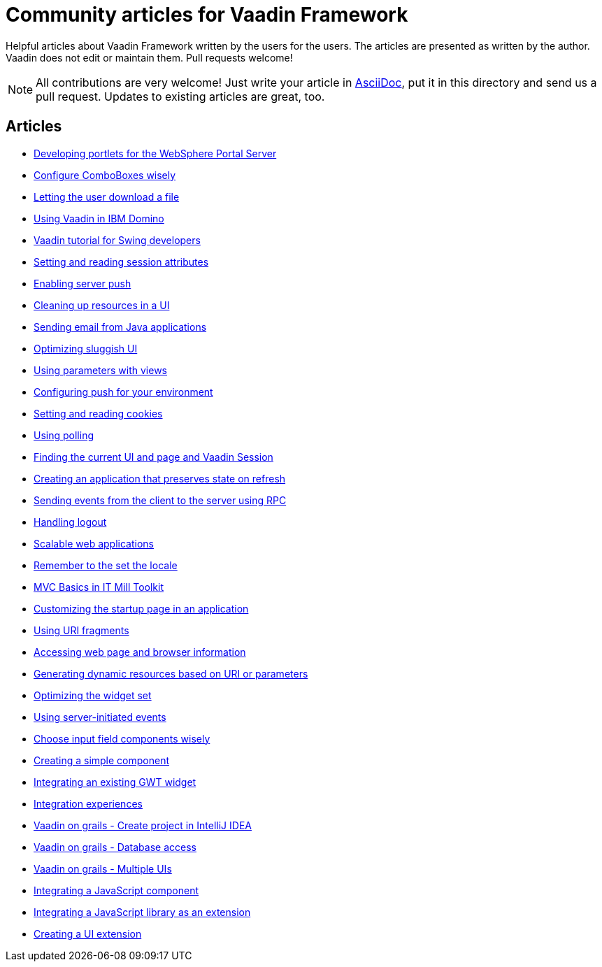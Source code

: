 = Community articles for Vaadin Framework

Helpful articles about Vaadin Framework written by the users for the users. The
articles are presented as written by the author. Vaadin does not edit or maintain them.
Pull requests welcome!

NOTE: All contributions are very welcome! Just write your article in link:asciidoctor.org/docs/asciidoc-writers-guide[AsciiDoc],
put it in this directory and send us a pull request. Updates to existing articles
are great, too.

[discrete]
== Articles
- link:DevelopingPortletsForTheWebspherePortalServer.asciidoc[Developing portlets for the WebSphere Portal Server]
- link:ConfigureComboBoxesWisely.asciidoc[Configure ComboBoxes wisely]
- link:LettingTheUserDownloadAFile.asciidoc[Letting the user download a file]
- link:UsingVaadinInIBMDomino.asciidoc[Using Vaadin in IBM Domino]
- link:VaadinTutorialForSwingDevelopers.asciidoc[Vaadin tutorial for Swing developers]
- link:SettingAndReadingSessionAttributes.asciidoc[Setting and reading session attributes]
- link:EnablingServerPush.asciidoc[Enabling server push]
- link:CleaningUpResourcesInAUI.asciidoc[Cleaning up resources in a UI]
- link:SendingEmailFromJavaApplications.asciidoc[Sending email from Java applications]
- link:OptimizingSluggishUI.asciidoc[Optimizing sluggish UI]
- link:UsingParametersWithViews.asciidoc[Using parameters with views]
- link:ConfiguringPushForYourEnvironment.asciidoc[Configuring push for your environment]
- link:SettingAndReadingCookies.asciidoc[Setting and reading cookies]
- link:UsingPolling.asciidoc[Using polling]
- link:FindingTheCurrentUIAndPageAndVaadinSession.asciidoc[Finding the current UI and page and Vaadin Session]
- link:CreatingAnApplicationThatPreservesStateOnRefresh.asciidoc[Creating an application that preserves state on refresh]
- link:SendingEventsFromTheClientToTheServerUsingRPC.asciidoc[Sending events from the client to the server using RPC]
- link:HandlingLogout.asciidoc[Handling logout]
- link:ScalableWebApplications.asciidoc[Scalable web applications]
- link:RememberToTheSetTheLocale.asciidoc[Remember to the set the locale]
- link:MVCBasicsInITMillToolkit.asciidoc[MVC Basics in IT Mill Toolkit]
- link:CustomizingTheStartupPageInAnApplication.asciidoc[Customizing the startup page in an application]
- link:UsingURIFragments.asciidoc[Using URI fragments]
- link:AccessingWebPageAndBrowserInformation.asciidoc[Accessing web page and browser information]
- link:GeneratingDynamicResourcesBasedOnURIOrParameters.asciidoc[Generating dynamic resources based on URI or parameters]
- link:OptimizingTheWidgetSet.asciidoc[Optimizing the widget set]
- link:UsingServerInitiatedEvents.asciidoc[Using server-initiated events]
- link:ChooseInputFieldComponentsWisely.asciidoc[Choose input field components wisely]
- link:CreatingASimpleComponent.asciidoc[Creating a simple component]
- link:IntegratingAnExistingGWTWidget.asciidoc[Integrating an existing GWT widget]
- link:IntegrationExperiences.asciidoc[Integration experiences]
- link:VaadinOnGrailsCreateProjectInIntelliJIDEA.asciidoc[Vaadin on grails - Create project in IntelliJ IDEA]
- link:VaadinOnGrailsDatabaseAccess.asciidoc[Vaadin on grails - Database access]
- link:VaadinOnGrailsMultipleUIs.asciidoc[Vaadin on grails - Multiple UIs]
- link:IntegratingAJavaScriptComponent.asciidoc[Integrating a JavaScript component]
- link:IntegratingAJavaScriptLibraryAsAnExtension.asciidoc[Integrating a JavaScript library as an extension]
- link:CreatingAUIExtension.asciidoc[Creating a UI extension]
